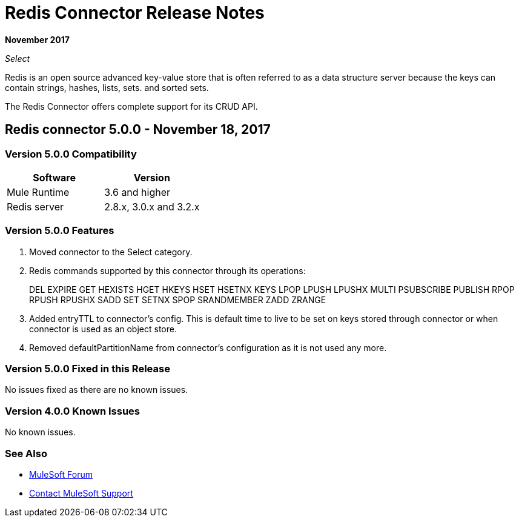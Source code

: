 = Redis Connector Release Notes
:keywords: cluster, redis, release notes, connector, object store

*November 2017*

_Select_

Redis is an open source advanced key-value store that is often referred to as a data structure server because the keys can contain strings, hashes, lists, sets. and sorted sets.

The Redis Connector offers complete support for its CRUD API.

== Redis connector 5.0.0 - November 18, 2017

=== Version 5.0.0 Compatibility

[width="100%", cols=",", options="header"]
|===
|Software |Version
|Mule Runtime | 3.6 and higher
|Redis server | 2.8.x, 3.0.x and 3.2.x
|===

=== Version 5.0.0 Features

. Moved connector to the Select category.
. Redis commands supported by this connector through its operations:
+
DEL EXPIRE GET HEXISTS HGET HKEYS HSET HSETNX KEYS LPOP LPUSH LPUSHX MULTI PSUBSCRIBE PUBLISH RPOP RPUSH RPUSHX SADD SET SETNX SPOP SRANDMEMBER ZADD ZRANGE
+
. Added entryTTL to connector's config. This is default time to live to be set on keys stored through connector or when connector is used as an object store.
. Removed defaultPartitionName from connector's configuration as it is not used any more.

=== Version 5.0.0 Fixed in this Release

No issues fixed as there are no known issues.

=== Version 4.0.0 Known Issues

No known issues.

=== See Also

* https://forums.mulesoft.com[MuleSoft Forum]
* https://support.mulesoft.com[Contact MuleSoft Support]
